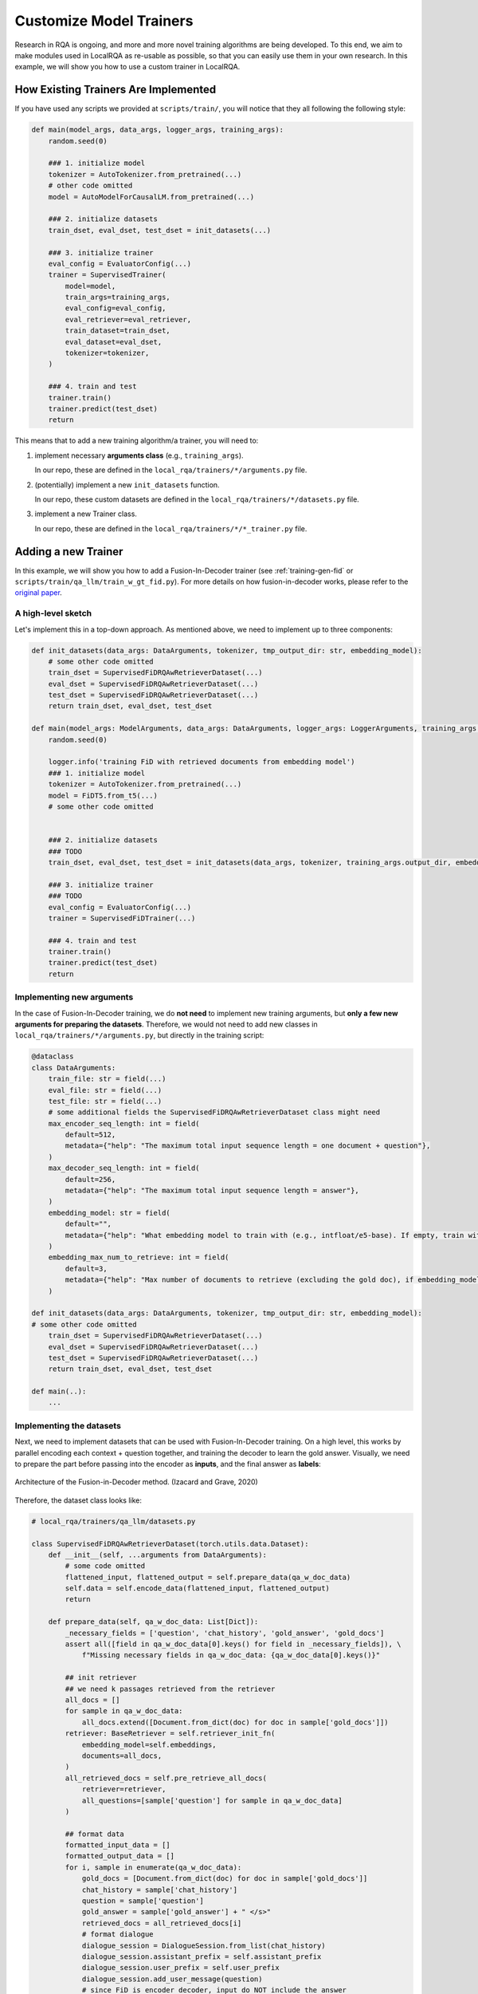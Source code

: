 .. _play-custom-train:


Customize Model Trainers
=========================

Research in RQA is ongoing, and more and more novel training algorithms are being developed. To this end, we aim to make modules used in LocalRQA as re-usable as possible, so that you can easily use them in your own research. In this example, we will show you how to use a custom trainer in LocalRQA.


How Existing Trainers Are Implemented
-------------------------------------

If you have used any scripts we provided at ``scripts/train/``, you will notice that they all following the following style:

.. code-block:: python

    def main(model_args, data_args, logger_args, training_args):
        random.seed(0)

        ### 1. initialize model
        tokenizer = AutoTokenizer.from_pretrained(...)
        # other code omitted
        model = AutoModelForCausalLM.from_pretrained(...)
        
        ### 2. initialize datasets
        train_dset, eval_dset, test_dset = init_datasets(...)

        ### 3. initialize trainer
        eval_config = EvaluatorConfig(...)
        trainer = SupervisedTrainer(
            model=model,
            train_args=training_args,
            eval_config=eval_config,
            eval_retriever=eval_retriever,
            train_dataset=train_dset,
            eval_dataset=eval_dset,
            tokenizer=tokenizer,
        )

        ### 4. train and test
        trainer.train()
        trainer.predict(test_dset)
        return


This means that to add a new training algorithm/a trainer, you will need to:

#. implement necessary **arguments class** (e.g., ``training_args``).

   In our repo, these are defined in the ``local_rqa/trainers/*/arguments.py`` file.
#. (potentially) implement a new ``init_datasets`` function.

   In our repo, these custom datasets are defined in the ``local_rqa/trainers/*/datasets.py`` file.
#. implement a new Trainer class.

   In our repo, these are defined in the ``local_rqa/trainers/*/*_trainer.py`` file.


Adding a new Trainer
--------------------

In this example, we will show you how to add a Fusion-In-Decoder trainer (see :ref:`training-gen-fid` or ``scripts/train/qa_llm/train_w_gt_fid.py``). For more details on how fusion-in-decoder works, please refer to the `original paper <https://arxiv.org/abs/2007.01282>`_.


A high-level sketch
~~~~~~~~~~~~~~~~~~~

Let's implement this in a top-down approach. As mentioned above, we need to implement up to three components:

.. code-block:: python

    def init_datasets(data_args: DataArguments, tokenizer, tmp_output_dir: str, embedding_model):
        # some other code omitted
        train_dset = SupervisedFiDRQAwRetrieverDataset(...)
        eval_dset = SupervisedFiDRQAwRetrieverDataset(...)
        test_dset = SupervisedFiDRQAwRetrieverDataset(...)
        return train_dset, eval_dset, test_dset

    def main(model_args: ModelArguments, data_args: DataArguments, logger_args: LoggerArguments, training_args: E2EQATrainingArguments):
        random.seed(0)

        logger.info('training FiD with retrieved documents from embedding model')
        ### 1. initialize model
        tokenizer = AutoTokenizer.from_pretrained(...)
        model = FiDT5.from_t5(...)
        # some other code omitted


        ### 2. initialize datasets
        ### TODO
        train_dset, eval_dset, test_dset = init_datasets(data_args, tokenizer, training_args.output_dir, embedding_model)

        ### 3. initialize trainer
        ### TODO
        eval_config = EvaluatorConfig(...)
        trainer = SupervisedFiDTrainer(...)

        ### 4. train and test
        trainer.train()
        trainer.predict(test_dset)
        return


Implementing new arguments
~~~~~~~~~~~~~~~~~~~~~~~~~~

In the case of Fusion-In-Decoder training, we do **not need** to implement new training arguments, but **only a few new arguments for preparing the datasets**. Therefore, we would not need to add new classes in ``local_rqa/trainers/*/arguments.py``, but directly in the training script:

.. code-block:: python

    @dataclass
    class DataArguments:
        train_file: str = field(...)
        eval_file: str = field(...)
        test_file: str = field(...)
        # some additional fields the SupervisedFiDRQAwRetrieverDataset class might need
        max_encoder_seq_length: int = field(
            default=512,
            metadata={"help": "The maximum total input sequence length = one document + question"},
        )
        max_decoder_seq_length: int = field(
            default=256,
            metadata={"help": "The maximum total input sequence length = answer"},
        )
        embedding_model: str = field(
            default="",
            metadata={"help": "What embedding model to train with (e.g., intfloat/e5-base). If empty, train with ground truth."},
        )
        embedding_max_num_to_retrieve: int = field(
            default=3,
            metadata={"help": "Max number of documents to retrieve (excluding the gold doc), if embedding_model is none empty"},
        )

    def init_datasets(data_args: DataArguments, tokenizer, tmp_output_dir: str, embedding_model):
    # some other code omitted
        train_dset = SupervisedFiDRQAwRetrieverDataset(...)
        eval_dset = SupervisedFiDRQAwRetrieverDataset(...)
        test_dset = SupervisedFiDRQAwRetrieverDataset(...)
        return train_dset, eval_dset, test_dset

    def main(..):
        ...


Implementing the datasets
~~~~~~~~~~~~~~~~~~~~~~~~~~

Next, we need to implement datasets that can be used with Fusion-In-Decoder training. On a high level, this works by parallel encoding each context + question together, and training the decoder to learn the gold answer. Visually, we need to prepare the part before passing into the encoder as **inputs**, and the final answer as **labels**:


.. figure:: /_static/training/fid.png
   :align: center
   :width: 800px
   :alt: Fusion-in-Decoder Training

   Architecture of the Fusion-in-Decoder method. (Izacard and Grave, 2020)


Therefore, the dataset class looks like:

.. code-block:: python

    # local_rqa/trainers/qa_llm/datasets.py

    class SupervisedFiDRQAwRetrieverDataset(torch.utils.data.Dataset):
        def __init__(self, ...arguments from DataArguments):
            # some code omitted
            flattened_input, flattened_output = self.prepare_data(qa_w_doc_data)
            self.data = self.encode_data(flattened_input, flattened_output)
            return

        def prepare_data(self, qa_w_doc_data: List[Dict]):
            _necessary_fields = ['question', 'chat_history', 'gold_answer', 'gold_docs']
            assert all([field in qa_w_doc_data[0].keys() for field in _necessary_fields]), \
                f"Missing necessary fields in qa_w_doc_data: {qa_w_doc_data[0].keys()}"
            
            ## init retriever
            ## we need k passages retrieved from the retriever
            all_docs = []
            for sample in qa_w_doc_data:
                all_docs.extend([Document.from_dict(doc) for doc in sample['gold_docs']])
            retriever: BaseRetriever = self.retriever_init_fn(
                embedding_model=self.embeddings,
                documents=all_docs,
            )
            all_retrieved_docs = self.pre_retrieve_all_docs(
                retriever=retriever,
                all_questions=[sample['question'] for sample in qa_w_doc_data]
            )
            
            ## format data
            formatted_input_data = []
            formatted_output_data = []
            for i, sample in enumerate(qa_w_doc_data):
                gold_docs = [Document.from_dict(doc) for doc in sample['gold_docs']]
                chat_history = sample['chat_history']
                question = sample['question']
                gold_answer = sample['gold_answer'] + " </s>"
                retrieved_docs = all_retrieved_docs[i]
                # format dialogue
                dialogue_session = DialogueSession.from_list(chat_history)
                dialogue_session.assistant_prefix = self.assistant_prefix
                dialogue_session.user_prefix = self.user_prefix
                dialogue_session.add_user_message(question)
                # since FiD is encoder decoder, input do NOT include the answer
                fmt_dialogue = dialogue_session.to_string()

                ### prompt with retrieved documents
                # fid does it in parallel
                to_include_docs = self._combine_retrieved_docs(gold_docs, retrieved_docs)
                fid_input = []
                for doc in to_include_docs:
                    # since FiD is encoder decoder, input do NOT include the answer
                    prompt = RQA_PROMPT.format(
                        formatted_documents = doc.fmt_content,
                        formatted_chat = fmt_dialogue,
                        assistant_prefix = self.assistant_prefix,
                    )
                    fid_input.append(prompt)
                formatted_input_data.append(fid_input)
                # fid output
                formatted_output_data.append(gold_answer)
            # print one example data
            logger.info("Example formatted data:")
            logger.info(formatted_input_data[0])
            logger.info(formatted_output_data[0])
            return formatted_input_data, formatted_output_data
        
        ## some other code omitted

        def __len__(self):
            return len(self.data)

        def __getitem__(self, idx):
            return self.data[idx]


Implementing the Trainer
~~~~~~~~~~~~~~~~~~~~~~~~

Finally, we need to implement the trainer. In case of fusion-in-decoder training, part of the logic is already included when we define the ``FiDT5`` model. But in general, it simply comes down to:

#. start from huggingface's ``Trainer`` class
#. override the ``compute_loss`` method to customize how to train the model
#. (optionally) customize the ``evaluation_loop`` method to change the evaluation logic


.. code-block:: python

    # local_rqa/trainers/qa_llm/supervised_fid_trainer.py

    class SupervisedFiDTrainer(Trainer):
        def __init__(...):
            # some code omitted
            return

        def compute_loss(self, model, inputs, return_outputs=False):
            # essentially its a simple forward pass by the FiDT5 model
            loss = model(
                input_ids=inputs['input_ids'].to(model.device),
                attention_mask=inputs['attention_mask'].to(model.device),
                labels=inputs['labels'].to(model.device),
                return_dict=False
            )[0]
            return loss
        
        # some other code omitted
        
        def evaluation_loop(
            self,
            dataloader,
            description: str,
            prediction_loss_only = None,
            ignore_keys = None,
            metric_key_prefix: str = "eval",
        ) -> EvalLoopOutput:
            ## end-to-end evaluation with a retriever
            
            # some code omitted
            wrapped_model_for_eval = self.wrap_model_for_eval(
                retriever=self.eval_retriever,
                qa_model=model,
                tokenizer=self.tokenizer,
            )

            loaded_eval_data = self._load_eval_data(self.args.eval_data_path)
            evaluator = E2EEvaluator(
                config=self.evaluator_config,
                test_data=loaded_eval_data,
            )
            performance, predictions = evaluator.evaluate(wrapped_model_for_eval, prefix=metric_key_prefix)
            output.metrics.update(performance)

            # some code omitted
            return output

        def wrap_model_for_eval(
            self,
            retriever: BaseRetriever,
            qa_model,
            tokenizer,
        ) -> SimpleRQA:
            wrapped_model = SimpleRQA.from_huggingface_fid(
                retriever=retriever,
                qa_model=qa_model,
                qa_tokenizer=tokenizer,
                user_prefix="USER",
                assistant_prefix="ASSISTANT",
            )
            return wrapped_model

In this case, ``compute_loss`` is quite simple, as FiD training comes down to some modification of the encoder-decoder architecture (to take in data from this new format), followed by a normal forward pass to compute the loss.

During ``evaluation_loop``, by default we re-use the ``E2EEvaluator`` class to perform end-to-end evaluation with a retriever. This can also be done very easily **because** ``wrap_model_for_eval`` **simply assembles an** ``SimpleRQA`` **class, and** ``SimpleRQA`` **already supports loading FiD models as a QA model**. For more details of how this works, please refer to the ``HuggingFaceFiDQAModel`` wrapper class under ``local_rqa/qa_llms/huggingface.py``.